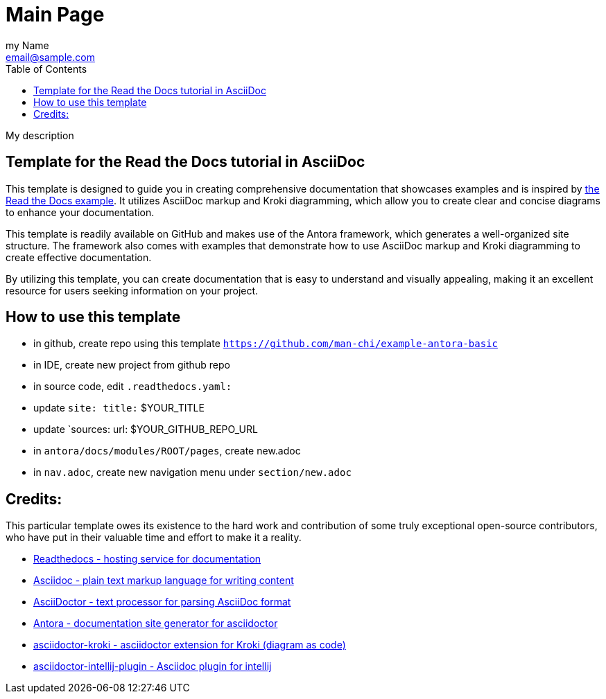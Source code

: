 = Main Page
:navtitle: Navigation Title
:description: My description
:author: my Name
:email: email@sample.com
:icons: font
:url-quickref: https://docs.asciidoctor.org/asciidoc/latest/syntax-quick-reference/
:toc:

{description}

== Template for the Read the Docs tutorial in AsciiDoc

This template is designed to guide you in creating comprehensive documentation that showcases examples and is inspired by https://docs.readthedocs.io/en/stable/examples.html[the Read the Docs example]. It utilizes AsciiDoc markup and Kroki diagramming, which allow you to create clear and concise diagrams to enhance your documentation.

This template is readily available on GitHub and makes use of the Antora framework, which generates a well-organized site structure. The framework also comes with examples that demonstrate how to use AsciiDoc markup and Kroki diagramming to create effective documentation.

By utilizing this template, you can create documentation that is easy to understand and visually appealing, making it an excellent resource for users seeking information on your project.

== How to use this template

- in github, create repo using this template `https://github.com/man-chi/example-antora-basic`
- in IDE, create new project from github repo
- in source code, edit `.readthedocs.yaml:`
- update `site: title:` $YOUR_TITLE
- update `sources: url: $YOUR_GITHUB_REPO_URL
- in `antora/docs/modules/ROOT/pages`, create new.adoc
- in `nav.adoc`, create new navigation menu under `section/new.adoc`


== Credits:

This particular template owes its existence to the hard work and contribution of some truly exceptional open-source contributors, who have put in their valuable time and effort to make it a reality.

* https://github.com/readthedocs/readthedocs.org[ Readthedocs - hosting service for documentation]
* https://asciidoc.org[ Asciidoc - plain text markup language for writing content]
* https://asciidoctor.org[ AsciiDoctor - text processor for parsing AsciiDoc format]
* https://antora.org[ Antora - documentation site generator for asciidoctor]
* https://github.com/asciidoctor/asciidoctor-kroki[ asciidoctor-kroki -  asciidoctor extension for Kroki (diagram as code)]
* https://github.com/asciidoctor/asciidoctor-intellij-plugin[ asciidoctor-intellij-plugin - Asciidoc plugin for intellij]
